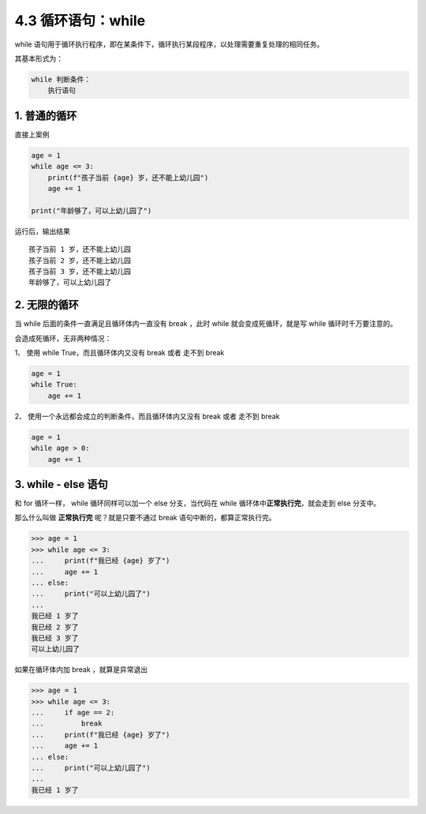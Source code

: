 4.3 循环语句：while
===================

while
语句用于循环执行程序，即在某条件下，循环执行某段程序，以处理需要重复处理的相同任务。

其基本形式为：

.. code:: python

   while 判断条件：
       执行语句

1. 普通的循环
-------------

直接上案例

.. code:: python

   age = 1
   while age <= 3:
       print(f"孩子当前 {age} 岁，还不能上幼儿园")
       age += 1

   print("年龄够了，可以上幼儿园了")

运行后，输出结果

::

   孩子当前 1 岁，还不能上幼儿园
   孩子当前 2 岁，还不能上幼儿园
   孩子当前 3 岁，还不能上幼儿园
   年龄够了，可以上幼儿园了

2. 无限的循环
-------------

当 while 后面的条件一直满足且循环体内一直没有 break ，此时 while
就会变成死循环，就是写 while 循环时千万要注意的。

会造成死循环，无非两种情况：

1、 使用 while True，而且循环体内又没有 break 或者 走不到 break

.. code:: python

   age = 1
   while True:
       age += 1

2、 使用一个永远都会成立的判断条件，而且循环体内又没有 break 或者 走不到
break

.. code:: python

   age = 1
   while age > 0:
       age += 1

3. while - else 语句
--------------------

和 for 循环一样， while 循环同样可以加一个 else 分支，当代码在 while
循环体中\ **正常执行完**\ ，就会走到 else 分支中。

那么什么叫做 **正常执行完** 呢？就是只要不通过 break
语句中断的，都算正常执行完。

.. code:: python

   >>> age = 1
   >>> while age <= 3:
   ...     print(f"我已经 {age} 岁了")
   ...     age += 1
   ... else:
   ...     print("可以上幼儿园了")
   ...
   我已经 1 岁了
   我已经 2 岁了
   我已经 3 岁了
   可以上幼儿园了

如果在循环体内加 break ，就算是异常退出

.. code:: python

   >>> age = 1
   >>> while age <= 3:
   ...     if age == 2:
   ...         break
   ...     print(f"我已经 {age} 岁了")
   ...     age += 1
   ... else:
   ...     print("可以上幼儿园了")
   ...
   我已经 1 岁了
